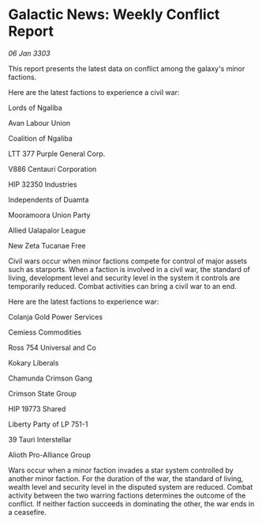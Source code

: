 * Galactic News: Weekly Conflict Report

/06 Jan 3303/

This report presents the latest data on conflict among the galaxy's minor factions. 

Here are the latest factions to experience a civil war: 

Lords of Ngaliba 

Avan Labour Union 

Coalition of Ngaliba 

LTT 377 Purple General Corp. 

V886 Centauri Corporation 

HIP 32350 Industries 

Independents of Duamta 

Mooramoora Union Party 

Allied Ualapalor League 

New Zeta Tucanae Free 

Civil wars occur when minor factions compete for control of major assets such as starports. When a faction is involved in a civil war, the standard of living, development level and security level in the system it controls are temporarily reduced. Combat activities can bring a civil war to an end. 

Here are the latest factions to experience war: 

Colanja Gold Power Services 

Cemiess Commodities 

Ross 754 Universal and Co 

Kokary Liberals 

Chamunda Crimson Gang 

Crimson State Group 

HIP 19773 Shared 

Liberty Party of LP 751-1  

39 Tauri Interstellar 

Alioth Pro-Alliance Group 

Wars occur when a minor faction invades a star system controlled by another minor faction. For the duration of the war, the standard of living, wealth level and security level in the disputed system are reduced. Combat activity between the two warring factions determines the outcome of the conflict. If neither faction succeeds in dominating the other, the war ends in a ceasefire.